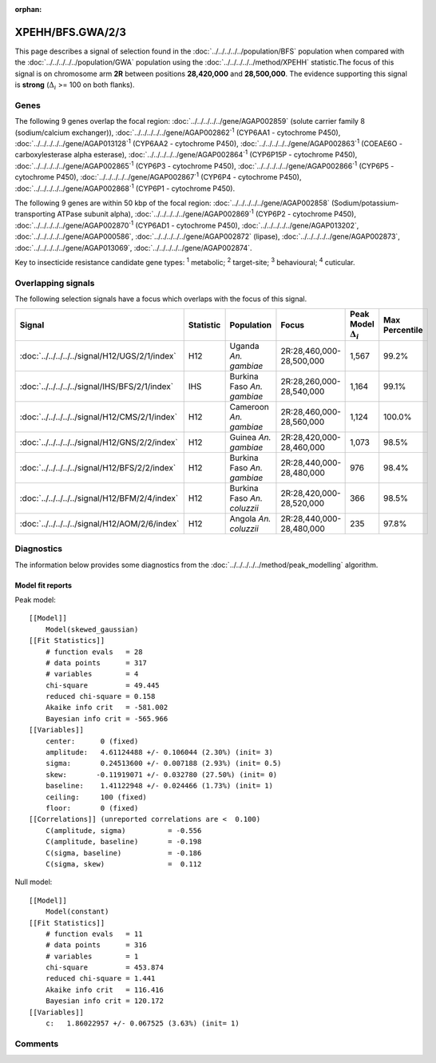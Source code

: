 :orphan:




XPEHH/BFS.GWA/2/3
=================

This page describes a signal of selection found in the
:doc:`../../../../../population/BFS` population
when compared with the :doc:`../../../../../population/GWA` population
using the :doc:`../../../../../method/XPEHH` statistic.The focus of this signal is on chromosome arm
**2R** between positions **28,420,000** and
**28,500,000**.
The evidence supporting this signal is
**strong** (:math:`\Delta_{i}` >= 100 on both flanks).

.. raw:: html
    :file: peak_location.html

.. raw:: html

    <div class='bokeh-figure figure'><p class='caption'>
    <strong>Signal location</strong>. Blue markers show the values of the selection statistic.
    The dashed black line shows the fitted peak model. The shaded red area shows the focus of the
    selection signal. The shaded blue area shows the genomic region in linkage with the
    selection event. Use the mouse wheel or the controls at the top right of the plot to zoom
    in, and hover over genes to see gene names and descriptions.
    </p></div>

Genes
-----




The following 9 genes overlap the focal region: :doc:`../../../../../gene/AGAP002859` (solute carrier family 8 (sodium/calcium exchanger)),  :doc:`../../../../../gene/AGAP002862`:sup:`1` (CYP6AA1 - cytochrome P450),  :doc:`../../../../../gene/AGAP013128`:sup:`1` (CYP6AA2 - cytochrome P450),  :doc:`../../../../../gene/AGAP002863`:sup:`1` (COEAE6O - carboxylesterase alpha esterase),  :doc:`../../../../../gene/AGAP002864`:sup:`1` (CYP6P15P - cytochrome P450),  :doc:`../../../../../gene/AGAP002865`:sup:`1` (CYP6P3 - cytochrome P450),  :doc:`../../../../../gene/AGAP002866`:sup:`1` (CYP6P5 - cytochrome P450),  :doc:`../../../../../gene/AGAP002867`:sup:`1` (CYP6P4 - cytochrome P450),  :doc:`../../../../../gene/AGAP002868`:sup:`1` (CYP6P1 - cytochrome P450).




The following 9 genes are within 50 kbp of the focal
region: :doc:`../../../../../gene/AGAP002858` (Sodium/potassium-transporting ATPase subunit alpha),  :doc:`../../../../../gene/AGAP002869`:sup:`1` (CYP6P2 - cytochrome P450),  :doc:`../../../../../gene/AGAP002870`:sup:`1` (CYP6AD1 - cytochrome P450),  :doc:`../../../../../gene/AGAP013202`,  :doc:`../../../../../gene/AGAP000586`,  :doc:`../../../../../gene/AGAP002872` (lipase),  :doc:`../../../../../gene/AGAP002873`,  :doc:`../../../../../gene/AGAP013069`,  :doc:`../../../../../gene/AGAP002874`.


Key to insecticide resistance candidate gene types: :sup:`1` metabolic;
:sup:`2` target-site; :sup:`3` behavioural; :sup:`4` cuticular.

Overlapping signals
-------------------

The following selection signals have a focus which overlaps with the
focus of this signal.

.. cssclass:: table-hover
.. list-table::
    :widths: auto
    :header-rows: 1

    * - Signal
      - Statistic
      - Population
      - Focus
      - Peak Model :math:`\Delta_{i}`
      - Max Percentile
    * - :doc:`../../../../../signal/H12/UGS/2/1/index`
      - H12
      - Uganda *An. gambiae*
      - 2R:28,460,000-28,500,000
      - 1,567
      - 99.2%
    * - :doc:`../../../../../signal/IHS/BFS/2/1/index`
      - IHS
      - Burkina Faso *An. gambiae*
      - 2R:28,260,000-28,540,000
      - 1,164
      - 99.1%
    * - :doc:`../../../../../signal/H12/CMS/2/1/index`
      - H12
      - Cameroon *An. gambiae*
      - 2R:28,460,000-28,560,000
      - 1,124
      - 100.0%
    * - :doc:`../../../../../signal/H12/GNS/2/2/index`
      - H12
      - Guinea *An. gambiae*
      - 2R:28,420,000-28,460,000
      - 1,073
      - 98.5%
    * - :doc:`../../../../../signal/H12/BFS/2/2/index`
      - H12
      - Burkina Faso *An. gambiae*
      - 2R:28,440,000-28,480,000
      - 976
      - 98.4%
    * - :doc:`../../../../../signal/H12/BFM/2/4/index`
      - H12
      - Burkina Faso *An. coluzzii*
      - 2R:28,420,000-28,520,000
      - 366
      - 98.5%
    * - :doc:`../../../../../signal/H12/AOM/2/6/index`
      - H12
      - Angola *An. coluzzii*
      - 2R:28,440,000-28,480,000
      - 235
      - 97.8%
    




Diagnostics
-----------

The information below provides some diagnostics from the
:doc:`../../../../../method/peak_modelling` algorithm.

.. raw:: html

    <div class="figure">
    <img src="../../../../../_static/data/signal/XPEHH/BFS.GWA/2/3/peak_finding.png"/>
    <p class="caption"><strong>Selection signal in context</strong>. @@TODO</p>
    </div>

.. raw:: html

    <div class="figure">
    <img src="../../../../../_static/data/signal/XPEHH/BFS.GWA/2/3/peak_targetting.png"/>
    <p class="caption"><strong>Peak targetting</strong>. @@TODO</p>
    </div>

.. raw:: html

    <div class="figure">
    <img src="../../../../../_static/data/signal/XPEHH/BFS.GWA/2/3/peak_fit.png"/>
    <p class="caption"><strong>Peak fitting diagnostics</strong>. @@TODO</p>
    </div>

Model fit reports
~~~~~~~~~~~~~~~~~

Peak model::

    [[Model]]
        Model(skewed_gaussian)
    [[Fit Statistics]]
        # function evals   = 28
        # data points      = 317
        # variables        = 4
        chi-square         = 49.445
        reduced chi-square = 0.158
        Akaike info crit   = -581.002
        Bayesian info crit = -565.966
    [[Variables]]
        center:      0 (fixed)
        amplitude:   4.61124488 +/- 0.106044 (2.30%) (init= 3)
        sigma:       0.24513600 +/- 0.007188 (2.93%) (init= 0.5)
        skew:       -0.11919071 +/- 0.032780 (27.50%) (init= 0)
        baseline:    1.41122948 +/- 0.024466 (1.73%) (init= 1)
        ceiling:     100 (fixed)
        floor:       0 (fixed)
    [[Correlations]] (unreported correlations are <  0.100)
        C(amplitude, sigma)          = -0.556 
        C(amplitude, baseline)       = -0.198 
        C(sigma, baseline)           = -0.186 
        C(sigma, skew)               =  0.112 


Null model::

    [[Model]]
        Model(constant)
    [[Fit Statistics]]
        # function evals   = 11
        # data points      = 316
        # variables        = 1
        chi-square         = 453.874
        reduced chi-square = 1.441
        Akaike info crit   = 116.416
        Bayesian info crit = 120.172
    [[Variables]]
        c:   1.86022957 +/- 0.067525 (3.63%) (init= 1)



Comments
--------


.. raw:: html

    <div id="disqus_thread"></div>
    <script>
    
    (function() { // DON'T EDIT BELOW THIS LINE
    var d = document, s = d.createElement('script');
    s.src = 'https://agam-selection-atlas.disqus.com/embed.js';
    s.setAttribute('data-timestamp', +new Date());
    (d.head || d.body).appendChild(s);
    })();
    </script>
    <noscript>Please enable JavaScript to view the <a href="https://disqus.com/?ref_noscript">comments.</a></noscript>


